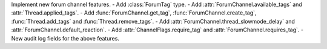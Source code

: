 Implement new forum channel features.
- Add :class:`ForumTag` type.
- Add :attr:`ForumChannel.available_tags` and :attr:`Thread.applied_tags`.
- Add :func:`ForumChannel.get_tag`, :func:`ForumChannel.create_tag`, :func:`Thread.add_tags` and :func:`Thread.remove_tags`.
- Add :attr:`ForumChannel.thread_slowmode_delay` and :attr:`ForumChannel.default_reaction`.
- Add :attr:`ChannelFlags.require_tag` and :attr:`ForumChannel.requires_tag`.
- New audit log fields for the above features.
